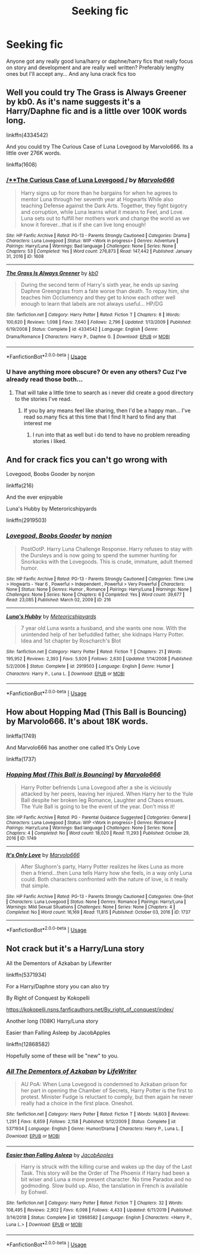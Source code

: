 #+TITLE: Seeking fic

* Seeking fic
:PROPERTIES:
:Author: LordBenny3776
:Score: 1
:DateUnix: 1587856009.0
:DateShort: 2020-Apr-26
:FlairText: Request
:END:
Anyone got any really good luna/harry or daphne/harry fics that really focus on story and development and are really well written? Preferably lengthy ones but I'll accept any... And any luna crack fics too


** Well you could try The Grass is Always Greener by kb0. As it's name suggests it's a Harry/Daphne fic and is a little over 100K words long.

linkffn(4334542)

And you could try The Curious Case of Luna Lovegood by Marvolo666. Its a little over 276K words.

linkffa(1608)
:PROPERTIES:
:Author: reddog44mag
:Score: 1
:DateUnix: 1587862244.0
:DateShort: 2020-Apr-26
:END:

*** [[http://www.hpfanficarchive.com/stories/viewstory.php?sid=1608][/**The Curious Case of Luna Lovegood */*]] by [[http://www.hpfanficarchive.com/stories/viewuser.php?uid=12263][/Marvolo666/]]

#+begin_quote
  Harry signs up for more than he bargains for when he agrees to mentor Luna through her seventh year at Hogwarts While also teaching Defense against the Dark Arts. Together, they fight bigotry and corruption, while Luna learns what it means to Feel, and Love. Luna sets out to fulfill her mothers work and change the world as we know it forever...that is if she can live long enough!
#+end_quote

^{/Site/: HP Fanfic Archive *|* /Rated/: PG-13 - Parents Strongly Cautioned *|* /Categories/: Drama *|* /Characters/: Luna Lovegood *|* /Status/: WIP <Work in progress> *|* /Genres/: Adventure *|* /Pairings/: Harry/Luna *|* /Warnings/: Bad language *|* /Challenges/: None *|* /Series/: None *|* /Chapters/: 53 *|* /Completed/: Yes *|* /Word count/: 276,873 *|* /Read/: 147,442 *|* /Published/: January 31, 2016 *|* /ID/: 1608}

--------------

[[https://www.fanfiction.net/s/4334542/1/][*/The Grass Is Always Greener/*]] by [[https://www.fanfiction.net/u/1251524/kb0][/kb0/]]

#+begin_quote
  During the second term of Harry's sixth year, he ends up saving Daphne Greengrass from a fate worse than death. To repay him, she teaches him Occlumency and they get to know each other well enough to learn that labels are not always useful... HP/DG
#+end_quote

^{/Site/:} ^{fanfiction.net} ^{*|*} ^{/Category/:} ^{Harry} ^{Potter} ^{*|*} ^{/Rated/:} ^{Fiction} ^{T} ^{*|*} ^{/Chapters/:} ^{8} ^{*|*} ^{/Words/:} ^{100,620} ^{*|*} ^{/Reviews/:} ^{1,098} ^{*|*} ^{/Favs/:} ^{7,640} ^{*|*} ^{/Follows/:} ^{2,796} ^{*|*} ^{/Updated/:} ^{1/13/2009} ^{*|*} ^{/Published/:} ^{6/19/2008} ^{*|*} ^{/Status/:} ^{Complete} ^{*|*} ^{/id/:} ^{4334542} ^{*|*} ^{/Language/:} ^{English} ^{*|*} ^{/Genre/:} ^{Drama/Romance} ^{*|*} ^{/Characters/:} ^{Harry} ^{P.,} ^{Daphne} ^{G.} ^{*|*} ^{/Download/:} ^{[[http://www.ff2ebook.com/old/ffn-bot/index.php?id=4334542&source=ff&filetype=epub][EPUB]]} ^{or} ^{[[http://www.ff2ebook.com/old/ffn-bot/index.php?id=4334542&source=ff&filetype=mobi][MOBI]]}

--------------

*FanfictionBot*^{2.0.0-beta} | [[https://github.com/tusing/reddit-ffn-bot/wiki/Usage][Usage]]
:PROPERTIES:
:Author: FanfictionBot
:Score: 1
:DateUnix: 1587862253.0
:DateShort: 2020-Apr-26
:END:


*** U have anything more obscure? Or even any others? Cuz I've already read those both...
:PROPERTIES:
:Author: LordBenny3776
:Score: 1
:DateUnix: 1587863117.0
:DateShort: 2020-Apr-26
:END:

**** That will take a little time to search as i never did create a good directory to the stories I've read.
:PROPERTIES:
:Author: reddog44mag
:Score: 1
:DateUnix: 1587863335.0
:DateShort: 2020-Apr-26
:END:

***** If you by any means feel like sharing, then I'd be a happy man... I've read so.many fics at this time that I find It hard to find any that interest me
:PROPERTIES:
:Author: LordBenny3776
:Score: 1
:DateUnix: 1587863736.0
:DateShort: 2020-Apr-26
:END:

****** I run into that as well but i do tend to have no problem rereading stories i liked.
:PROPERTIES:
:Author: reddog44mag
:Score: 1
:DateUnix: 1587863876.0
:DateShort: 2020-Apr-26
:END:


** And for crack fics you can't go wrong with

Lovegood, Boobs Gooder by nonjon

linkffa(216)

And the ever enjoyable

Luna's Hubby by Meteroricshipyards

linkffn(2919503)
:PROPERTIES:
:Author: reddog44mag
:Score: 1
:DateUnix: 1587862466.0
:DateShort: 2020-Apr-26
:END:

*** [[http://www.hpfanficarchive.com/stories/viewstory.php?sid=216][*/Lovegood, Boobs Gooder/*]] by [[http://www.hpfanficarchive.com/stories/viewuser.php?uid=485][/nonjon/]]

#+begin_quote
  PostOotP. Harry Luna Challenge Response. Harry refuses to stay with the Dursleys and is now going to spend the summer hunting for Snorkacks with the Lovegoods. This is crude, immature, adult themed humor.
#+end_quote

^{/Site/: HP Fanfic Archive *|* /Rated/: PG-13 - Parents Strongly Cautioned *|* /Categories/: Time Line > Hogwarts - Year 6 , Powerful > Independent , Powerful > Very Powerful *|* /Characters/: None *|* /Status/: None *|* /Genres/: Humor , Romance *|* /Pairings/: Harry/Luna *|* /Warnings/: None *|* /Challenges/: None *|* /Series/: None *|* /Chapters/: 6 *|* /Completed/: Yes *|* /Word count/: 39,677 *|* /Read/: 23,085 *|* /Published/: March 02, 2009 *|* /ID/: 216}

--------------

[[https://www.fanfiction.net/s/2919503/1/][*/Luna's Hubby/*]] by [[https://www.fanfiction.net/u/897648/Meteoricshipyards][/Meteoricshipyards/]]

#+begin_quote
  7 year old Luna wants a husband, and she wants one now. With the unintended help of her befuddled father, she kidnaps Harry Potter. Idea and 1st chapter by Roscharch's Blot
#+end_quote

^{/Site/:} ^{fanfiction.net} ^{*|*} ^{/Category/:} ^{Harry} ^{Potter} ^{*|*} ^{/Rated/:} ^{Fiction} ^{T} ^{*|*} ^{/Chapters/:} ^{21} ^{*|*} ^{/Words/:} ^{195,952} ^{*|*} ^{/Reviews/:} ^{2,393} ^{*|*} ^{/Favs/:} ^{5,926} ^{*|*} ^{/Follows/:} ^{2,630} ^{*|*} ^{/Updated/:} ^{1/14/2008} ^{*|*} ^{/Published/:} ^{5/2/2006} ^{*|*} ^{/Status/:} ^{Complete} ^{*|*} ^{/id/:} ^{2919503} ^{*|*} ^{/Language/:} ^{English} ^{*|*} ^{/Genre/:} ^{Humor} ^{*|*} ^{/Characters/:} ^{Harry} ^{P.,} ^{Luna} ^{L.} ^{*|*} ^{/Download/:} ^{[[http://www.ff2ebook.com/old/ffn-bot/index.php?id=2919503&source=ff&filetype=epub][EPUB]]} ^{or} ^{[[http://www.ff2ebook.com/old/ffn-bot/index.php?id=2919503&source=ff&filetype=mobi][MOBI]]}

--------------

*FanfictionBot*^{2.0.0-beta} | [[https://github.com/tusing/reddit-ffn-bot/wiki/Usage][Usage]]
:PROPERTIES:
:Author: FanfictionBot
:Score: 1
:DateUnix: 1587862482.0
:DateShort: 2020-Apr-26
:END:


** How about Hopping Mad (This Ball is Bouncing) by Marvolo666. It's about 18K words.

linkffa(1749)

And Marvolo666 has another one called It's Only Love

linkffa(1737)
:PROPERTIES:
:Author: reddog44mag
:Score: 1
:DateUnix: 1587863770.0
:DateShort: 2020-Apr-26
:END:

*** [[http://www.hpfanficarchive.com/stories/viewstory.php?sid=1749][*/Hopping Mad (This Ball is Bouncing)/*]] by [[http://www.hpfanficarchive.com/stories/viewuser.php?uid=12263][/Marvolo666/]]

#+begin_quote
  Harry Potter befriends Luna Lovegood after a she is viciously attacked by her peers, leaving her injured. When Harry her to the Yule Ball despite her broken leg Romance, Laughter and Chaos ensues. The Yule Ball is going to be the event of the year. Don't miss it!
#+end_quote

^{/Site/: HP Fanfic Archive *|* /Rated/: PG - Parental Guidance Suggested *|* /Categories/: General *|* /Characters/: Luna Lovegood *|* /Status/: WIP <Work in progress> *|* /Genres/: Romance *|* /Pairings/: Harry/Luna *|* /Warnings/: Bad language *|* /Challenges/: None *|* /Series/: None *|* /Chapters/: 4 *|* /Completed/: No *|* /Word count/: 18,020 *|* /Read/: 11,293 *|* /Published/: October 29, 2016 *|* /ID/: 1749}

--------------

[[http://www.hpfanficarchive.com/stories/viewstory.php?sid=1737][*/It's Only Love/*]] by [[http://www.hpfanficarchive.com/stories/viewuser.php?uid=12263][/Marvolo666/]]

#+begin_quote
  After Slughorn's party, Harry Potter realizes he likes Luna as more then a friend...then Luna tells Harry how she feels, in a way only Luna could. Both characters confronted with the nature of love, is it really that simple.
#+end_quote

^{/Site/: HP Fanfic Archive *|* /Rated/: PG-13 - Parents Strongly Cautioned *|* /Categories/: One-Shot *|* /Characters/: Luna Lovegood *|* /Status/: None *|* /Genres/: Romance *|* /Pairings/: Harry/Luna *|* /Warnings/: Mild Sexual Situations *|* /Challenges/: None *|* /Series/: None *|* /Chapters/: 4 *|* /Completed/: No *|* /Word count/: 16,169 *|* /Read/: 11,815 *|* /Published/: October 03, 2016 *|* /ID/: 1737}

--------------

*FanfictionBot*^{2.0.0-beta} | [[https://github.com/tusing/reddit-ffn-bot/wiki/Usage][Usage]]
:PROPERTIES:
:Author: FanfictionBot
:Score: 1
:DateUnix: 1587863783.0
:DateShort: 2020-Apr-26
:END:


** Not crack but it's a Harry/Luna story

All the Dementors of Azkaban by Lifewriter

linkffn(5371934)

For a Harry/Daphne story you can also try

By Right of Conquest by Kokopelli

[[https://kokopelli.nsns.fanficauthors.net/By_right_of_conquest/index/]]

Another long (108K) Harry/Luna story

Easier than Falling Asleep by JacobApples

linkffn(12868582)

Hopefully some of these will be "new" to you.
:PROPERTIES:
:Author: reddog44mag
:Score: 1
:DateUnix: 1587864657.0
:DateShort: 2020-Apr-26
:END:

*** [[https://www.fanfiction.net/s/5371934/1/][*/All The Dementors of Azkaban/*]] by [[https://www.fanfiction.net/u/592387/LifeWriter][/LifeWriter/]]

#+begin_quote
  AU PoA: When Luna Lovegood is condemned to Azkaban prison for her part in opening the Chamber of Secrets, Harry Potter is the first to protest. Minister Fudge is reluctant to comply, but then again he never really had a choice in the first place. Oneshot.
#+end_quote

^{/Site/:} ^{fanfiction.net} ^{*|*} ^{/Category/:} ^{Harry} ^{Potter} ^{*|*} ^{/Rated/:} ^{Fiction} ^{T} ^{*|*} ^{/Words/:} ^{14,603} ^{*|*} ^{/Reviews/:} ^{1,291} ^{*|*} ^{/Favs/:} ^{8,659} ^{*|*} ^{/Follows/:} ^{2,158} ^{*|*} ^{/Published/:} ^{9/12/2009} ^{*|*} ^{/Status/:} ^{Complete} ^{*|*} ^{/id/:} ^{5371934} ^{*|*} ^{/Language/:} ^{English} ^{*|*} ^{/Genre/:} ^{Humor/Drama} ^{*|*} ^{/Characters/:} ^{Harry} ^{P.,} ^{Luna} ^{L.} ^{*|*} ^{/Download/:} ^{[[http://www.ff2ebook.com/old/ffn-bot/index.php?id=5371934&source=ff&filetype=epub][EPUB]]} ^{or} ^{[[http://www.ff2ebook.com/old/ffn-bot/index.php?id=5371934&source=ff&filetype=mobi][MOBI]]}

--------------

[[https://www.fanfiction.net/s/12868582/1/][*/Easier than Falling Asleep/*]] by [[https://www.fanfiction.net/u/4453643/JacobApples][/JacobApples/]]

#+begin_quote
  Harry is struck with the killing curse and wakes up the day of the Last Task. This story will be the Order of The Phoenix if Harry had been a bit wiser and Luna a more present character. No time Paradox and no godmoding. Slow build up. Also, the tanslation in French is available by Eohwel.
#+end_quote

^{/Site/:} ^{fanfiction.net} ^{*|*} ^{/Category/:} ^{Harry} ^{Potter} ^{*|*} ^{/Rated/:} ^{Fiction} ^{T} ^{*|*} ^{/Chapters/:} ^{32} ^{*|*} ^{/Words/:} ^{108,495} ^{*|*} ^{/Reviews/:} ^{2,902} ^{*|*} ^{/Favs/:} ^{6,098} ^{*|*} ^{/Follows/:} ^{4,433} ^{*|*} ^{/Updated/:} ^{6/11/2019} ^{*|*} ^{/Published/:} ^{3/14/2018} ^{*|*} ^{/Status/:} ^{Complete} ^{*|*} ^{/id/:} ^{12868582} ^{*|*} ^{/Language/:} ^{English} ^{*|*} ^{/Characters/:} ^{<Harry} ^{P.,} ^{Luna} ^{L.>} ^{*|*} ^{/Download/:} ^{[[http://www.ff2ebook.com/old/ffn-bot/index.php?id=12868582&source=ff&filetype=epub][EPUB]]} ^{or} ^{[[http://www.ff2ebook.com/old/ffn-bot/index.php?id=12868582&source=ff&filetype=mobi][MOBI]]}

--------------

*FanfictionBot*^{2.0.0-beta} | [[https://github.com/tusing/reddit-ffn-bot/wiki/Usage][Usage]]
:PROPERTIES:
:Author: FanfictionBot
:Score: 1
:DateUnix: 1587864671.0
:DateShort: 2020-Apr-26
:END:
